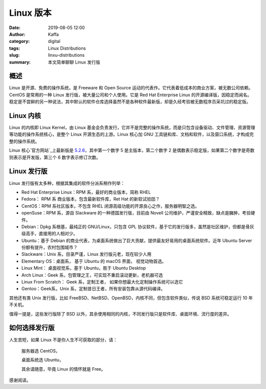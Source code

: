 Linux 版本
##################################################################

:date: 2019-08-05 12:00
:author: Kaffa
:category: digital
:tags: Linux Distributions
:slug: linxu-distributions
:summary: 本文简单聊聊 Linux 发行版


概述
=============

Linux 是开源、免费的操作系统，是 Freeware 和 Open Source 运动的代表作。它代表着低成本的商业方案，被无数公司依赖。CentOS 是常用的一种 Linux 发行版，被大量公司和个人使用。它是 Red Hat Enterprise Linux 的开源编译版，因稳定而闻名。稳定是不尝鲜的另一种说法，其中默认的软件仓库选择虽然不是各种软件最新版，却是久经考验被无数程序员采坑过的稳定版。

Linux 内核
=============

Linux 的内核即 Linux Kernel，由 Linux 基金会负责发行，它并不是完整的操作系统，而是只包含设备驱动、文件管理、资源管理等功能的操作系统核心，是整个 Linux 开源生态的上游。Linux 核心加 GNU 工具链和库、文档和软件，以及窗口系统，才构成完整的操作系统。

Linux 核心`官方网站`_上最新版是 `5.2.6`_，其中第一个数字 5 是主版本，第二个数字 2 是偶数表示稳定版，如果第二个数字是奇数则表示是开发版，第三个 6 数字表示修订次数。


Linux 发行版
=============

Linux 发行版有太多种，根据其集成的软件分派系稍作列举：

* Red Hat Enterprise Linux：RPM 系，最好的商业版本，简称 RHEL
* Fedora： RPM 系 商业版本，包含最新软件库，Ret Hat 的新软试验田？
* CentOS：RPM 系社区版本，不包含 RHEL 闭源高级功能的开源良心之作，服务器明智之选。
* openSuse：RPM 系，源自 Slackware 的一种德国发行版，目前由 Novell 公司维护，严谨安全精致，缺点是臃肿，考验硬件。
* Debian：Dpkg 系根基，最纯正的 GNU/Linux，只包含 GPL 协议软件，基于它的发行版多，虽然是社区维护，但都是骨灰级高手，直接用的人相对少。
* Ubuntu：基于 Debian 的商业代表，为桌面系统做出了巨大贡献，提供最友好易用的桌面系统软件。近年 Ubuntu Server 份额有提升，农村包围城市？
* Slackware：Unix 系，目录严谨，Linux 发行版元老，现在较少人用
* Elementary OS：桌面系， 基于 Ubuntu 的 macOS 界面， 视觉动物首选。
* Linux Mint： 桌面视觉系，基于 Ubuntu，胜于 Ubuntu Desktop
* Arch Linux：Geek 系，包管理之王，可实现不重启滚动更新，老机器可选
* Linux From Scratch： Geek 系，定制王者， 如果你想最大化定制操作系统可以选它
* Gentoo：Geek系，Unix 系，定制昔日王者，所有安装包靠从源代码编译。

其他还有类 Unix 发行版，比如 FreeBSD、NetBSD、OpenBSD，内核不同，但包含软件类似，传说 BSD 系统可稳定运行 10 年不关机。

值得一提是，这些发行版除了 BSD 以外，其余使用相同的内核，不同发行版只是软件库、桌面环境、流行度的差异。

如何选择发行版
==========================

人生苦短，如果 Linux 不是你人生不可获取的部分，请：

    服务器选 CentOS，

    桌面系统选 Ubuntu，

    其余请随意，毕竟 Linux 的情怀就是 Free。


感谢阅读。

.. _`官方网站`: https://www.kernel.org/
.. _`5.2.6`: https://cdn.kernel.org/pub/linux/kernel/v5.x/linux-5.2.6.tar.xz

